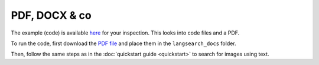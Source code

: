 PDF, DOCX & co
==============

The example (code) is available `here <https://github.com/gutfeeling/langsearch/tree/main/examples/local_files>`_
for your inspection. This looks into code files and a PDF.

To run the code, first download the `PDF file <https://www.dropbox.com/scl/fo/ib3xn56hfubu15y2gvr43/h?rlkey=qxx8qfemo4ozdv6xh086qkz2k&dl=0>`_
and place them in the ``langsearch_docs`` folder.

Then, follow the same steps as in the :doc:`quickstart guide <quickstart>` to search for images using text.